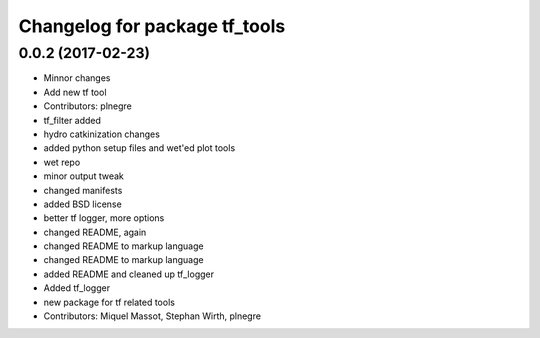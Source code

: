 ^^^^^^^^^^^^^^^^^^^^^^^^^^^^^^
Changelog for package tf_tools
^^^^^^^^^^^^^^^^^^^^^^^^^^^^^^

0.0.2 (2017-02-23)
------------------
* Minnor changes
* Add new tf tool
* Contributors: plnegre

* tf_filter added
* hydro catkinization changes
* added python setup files and wet'ed plot tools
* wet repo
* minor output tweak
* changed manifests
* added BSD license
* better tf logger, more options
* changed README, again
* changed README to markup language
* changed README to markup language
* added README and cleaned up tf_logger
* Added tf_logger
* new package for tf related tools
* Contributors: Miquel Massot, Stephan Wirth, plnegre
